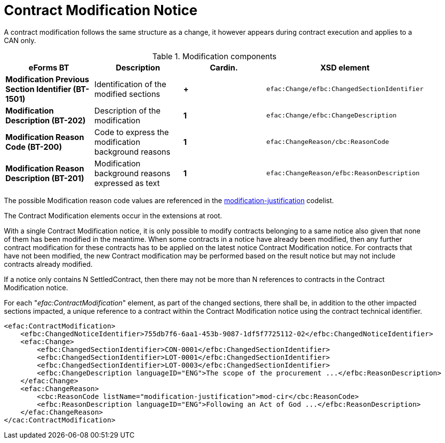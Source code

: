 :xrefstyle: short

= Contract Modification Notice

A contract modification follows the same structure as a change, it
however appears during contract execution and applies to a CAN only.

[[modificationComponentsTable]]
.Modification components
[cols="<.^,<.^,^.^,<.^",]
|===
^|*eForms BT* ^|*Description* |*Cardin.* ^|*XSD element*

|*Modification Previous Section Identifier (BT-1501)* |Identification of
the modified sections |*+*
a|
[source,xpath]
----
efac:Change/efbc:ChangedSectionIdentifier
---- 

|*Modification Description (BT-202)* |Description of the modification
|*1* a|
[source,xpath]
----
efac:Change/efbc:ChangeDescription
---- 

|*Modification Reason Code (BT-200)* |Code to express the modification
background reasons |*1* a|
[source,xpath]
----
efac:ChangeReason/cbc:ReasonCode
---- 

|*Modification Reason Description (BT-201)* |Modification background
reasons expressed as text |*1* a|
[source,xpath]
----
efac:ChangeReason/efbc:ReasonDescription
----

|===

The possible Modification reason code values are referenced in the
https://op.europa.eu/web/eu-vocabularies/at-dataset/-/resource/dataset/modification-justification[modification-justification]
codelist.

The Contract Modification elements occur in the extensions at root. 

With a single Contract Modification notice, it is only possible to 
modify contracts belonging to a same notice also given that none of 
them has been modified in the meantime. When some contracts in a 
notice have already been modified, then any further contract 
modification for these contracts has to be applied on the latest 
notice Contract Modification notice. For contracts that have not 
been modified, the new Contract modification may be performed based 
on the result notice but may not include contracts already modified.

If a notice only contains N SettledContract, then there may not be 
more than N references to contracts in the Contract Modification notice.

For each "_efac:ContractModification_" element, as part of the changed 
sections, there shall be, in addition to the other impacted sections 
impacted, a unique reference to a contract within the Contract 
Modification notice using the contract technical identifier.


[source,xml]
----
<efac:ContractModification>
    <efbc:ChangedNoticeIdentifier>755db7f6-6aa1-453b-9087-1df5f7725112-02</efbc:ChangedNoticeIdentifier>
    <efac:Change>
        <efbc:ChangedSectionIdentifier>CON-0001</efbc:ChangedSectionIdentifier>
        <efbc:ChangedSectionIdentifier>LOT-0001</efbc:ChangedSectionIdentifier>
        <efbc:ChangedSectionIdentifier>LOT-0003</efbc:ChangedSectionIdentifier>
        <efbc:ChangeDescription languageID="ENG">The scope of the procurement ...</efbc:ReasonDescription>
    </efac:Change>
    <efac:ChangeReason>
        <cbc:ReasonCode listName="modification-justification">mod-cir</cbc:ReasonCode>
        <efbc:ReasonDescription languageID="ENG">Following an Act of God ...</efbc:ReasonDescription>
    </efac:ChangeReason>
</cac:ContractModification>
----


